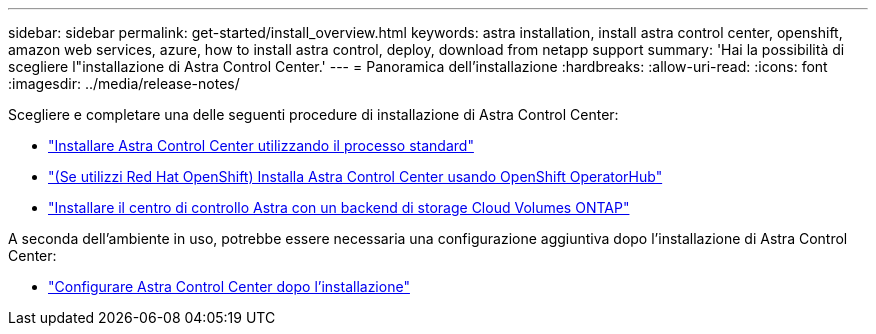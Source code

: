 ---
sidebar: sidebar 
permalink: get-started/install_overview.html 
keywords: astra installation, install astra control center, openshift, amazon web services, azure, how to install astra control, deploy, download from netapp support 
summary: 'Hai la possibilità di scegliere l"installazione di Astra Control Center.' 
---
= Panoramica dell'installazione
:hardbreaks:
:allow-uri-read: 
:icons: font
:imagesdir: ../media/release-notes/


[role="lead"]
Scegliere e completare una delle seguenti procedure di installazione di Astra Control Center:

* link:../get-started/install_acc.html["Installare Astra Control Center utilizzando il processo standard"]
* link:../get-started/acc_operatorhub_install.html["(Se utilizzi Red Hat OpenShift) Installa Astra Control Center usando OpenShift OperatorHub"]
* link:../get-started/install_acc-cvo.html["Installare il centro di controllo Astra con un backend di storage Cloud Volumes ONTAP"]


A seconda dell'ambiente in uso, potrebbe essere necessaria una configurazione aggiuntiva dopo l'installazione di Astra Control Center:

* link:../get-started/configure-after-install.html["Configurare Astra Control Center dopo l'installazione"]

